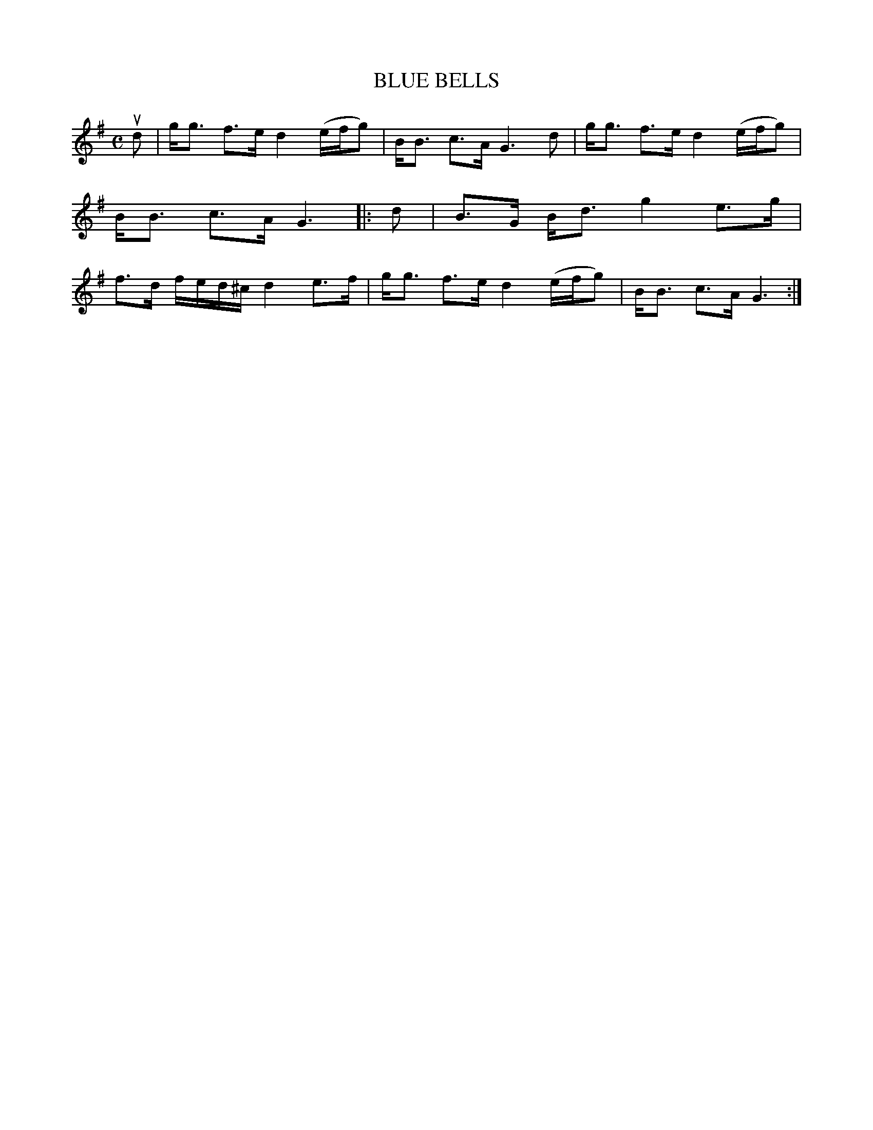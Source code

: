 X: 4096
T: BLUE BELLS
R: Strathspey.
%R: strathspey
B: James Kerr "Merry Melodies" v.4 p.13 #96
Z: 2016 John Chambers <jc:trillian.mit.edu>
N: The 1st strain should probably be repeated.
M: C
L: 1/16
K: G
ud2 |\
gg3 f3e d4 (efg2) | BB3 c3A G6 d2 |\
gg3 f3e d4 (efg2) | BB3 c3A G6 |:\
d2 |\
B3G Bd3 g4 e3g | f3d fed^c d4 e3f |\
gg3 f3e d4 (efg2) | BB3 c3A G6 :|
